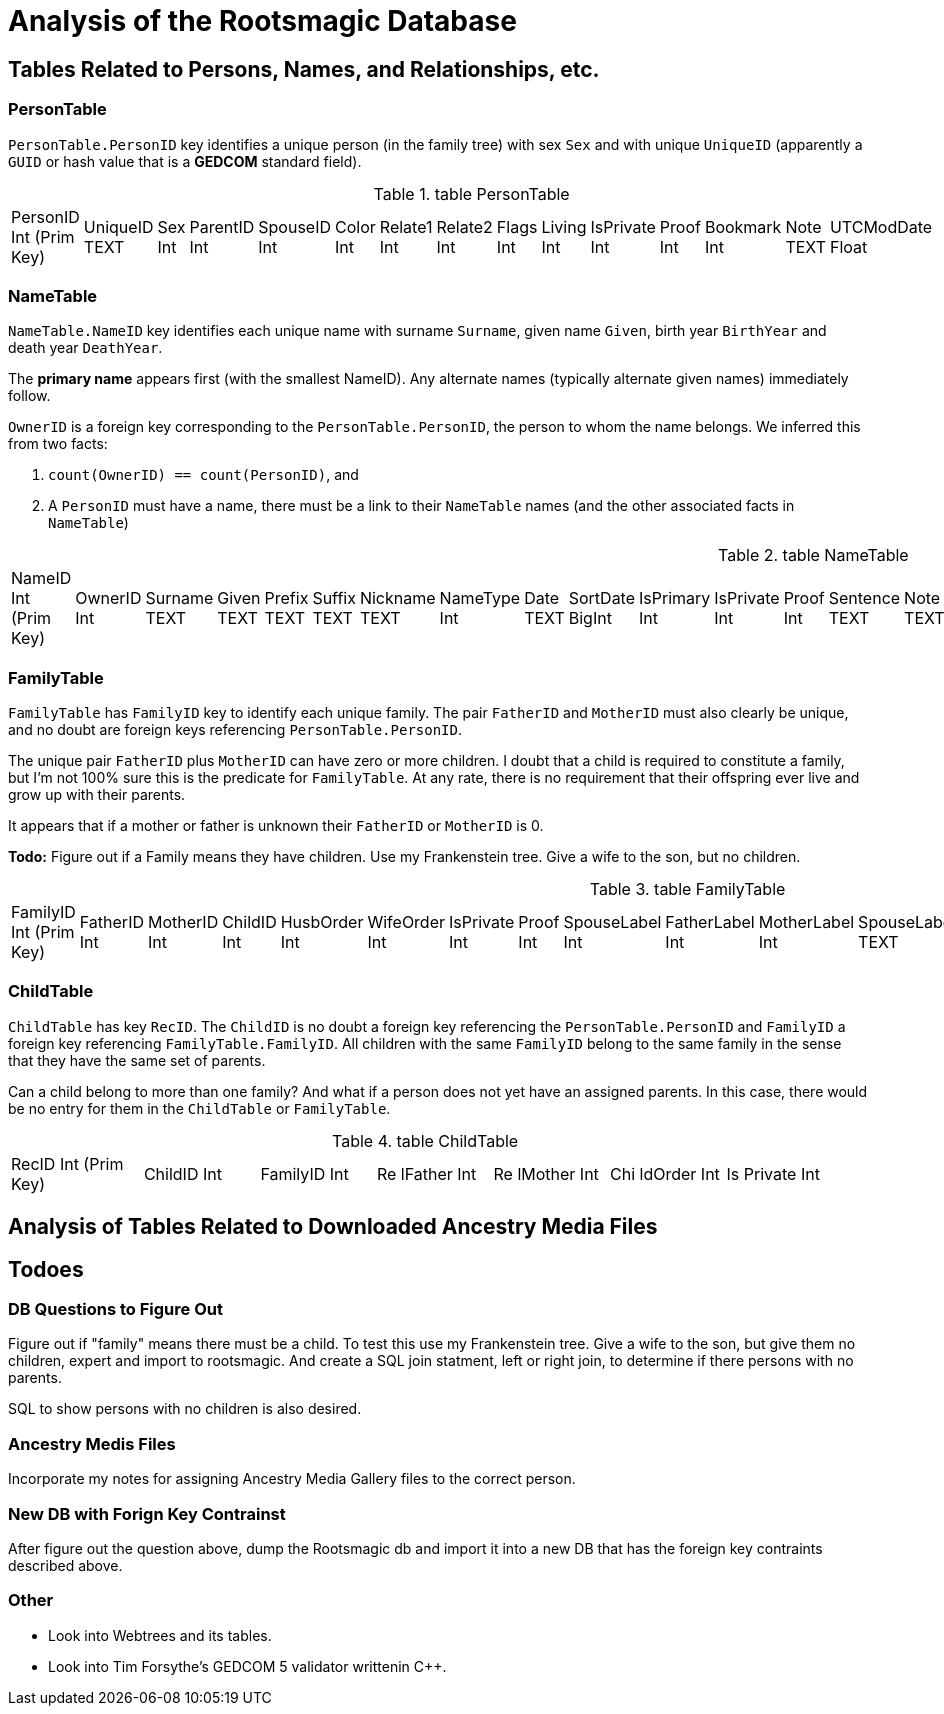 = Analysis of the Rootsmagic Database

== Tables Related to Persons, Names, and Relationships, etc.

=== PersonTable

`PersonTable.PersonID` key identifies a unique person (in the family tree) with sex `Sex` and with unique `UniqueID` (apparently a `GUID` or hash value that is a **GEDCOM** standard field).

.table PersonTable
[width="99%",cols="19%,7%,4%,6%,6%,5%,6%,6%,5%,5%,7%,5%,6%,5%,8%",]
|===
|PersonID Int (Prim Key) |UniqueID TEXT |Sex Int |ParentID Int |SpouseID
Int |Color Int |Relate1 Int |Relate2 Int |Flags Int |Living Int
|IsPrivate Int |Proof Int |Bookmark Int |Note TEXT |UTCModDate Float
|===

=== NameTable

`NameTable.NameID` key identifies each unique name with surname `Surname`, given name `Given`, birth year `BirthYear` and death year `DeathYear`.

The *primary name* appears first (with the smallest NameID). Any alternate names (typically alternate given names) immediately follow.

`OwnerID` is a foreign key corresponding to the `PersonTable.PersonID`, the person to whom the name belongs. We inferred this from two facts:

. `count(OwnerID) == count(PersonID)`, and
. A `PersonID` must have a name, there must be a link to their `NameTable` names (and the other associated facts in `NameTable`)

.table NameTable
[width="99%",cols="17%,3%,4%,3%,3%,3%,4%,4%,3%,5%,4%,4%,3%,4%,3%,4%,4%,3%,4%,5%,4%,4%,5%",]
|===
|NameID Int (Prim Key) |OwnerID Int |Surname TEXT |Given TEXT |Prefix
TEXT |Suffix TEXT |Nickname TEXT |NameType Int |Date TEXT |SortDate
BigInt |IsPrimary Int |IsPrivate Int |Proof Int |Sentence TEXT |Note
TEXT |BirthYear Int |DeathYear Int |Display Int |Language TEXT
|UTCModDate Float |SurnameMP TEXT |GivenMP TEXT |NicknameMP TEXT
|===

=== FamilyTable

`FamilyTable` has `FamilyID` key to identify each unique family. The pair `FatherID` and `MotherID` must also clearly be unique, and no doubt are foreign keys referencing `PersonTable.PersonID`. 

The unique pair `FatherID` plus `MotherID` can have zero or more children. I doubt that a child is required to constitute a family, but I’m not 100% sure this is the predicate for `FamilyTable`.
At any rate, there is no requirement that their offspring ever live and grow up with their parents.

It appears that if a mother or father is unknown their `FatherID` or `MotherID` is 0.

*Todo:* Figure out if a Family means they have children. Use my Frankenstein tree. Give a wife to the son, but no children.

.table FamilyTable
[width="99%",cols="18%,5%,5%,4%,5%,5%,5%,4%,6%,6%,6%,7%,7%,7%,4%,6%",]
|===
|FamilyID Int (Prim Key) |FatherID Int |MotherID Int |ChildID Int
|HusbOrder Int |WifeOrder Int |IsPrivate Int |Proof Int |SpouseLabel Int
|FatherLabel Int |MotherLabel Int |SpouseLabelStr TEXT |FatherLabelStr
TEXT |MotherLabelStr TEXT |Note TEXT |UTCModDate Float
|===

=== ChildTable 

`ChildTable` has key `RecID`. The `ChildID` is no doubt a foreign key referencing the `PersonTable.PersonID` and `FamilyID` a foreign key referencing `FamilyTable.FamilyID`. All
children with the same `FamilyID` belong to the same family in the sense that they have the same set of parents.

Can a child belong to more than one family? 
And what if a person does not yet have an assigned parents. In this case, there would be no entry for them in the `ChildTable` or `FamilyTable`.

.table ChildTable
[width="97%",cols="16%,14%,14%,14%,14%,14%,14%",]
|===
|RecID Int (Prim Key) |ChildID Int |FamilyID Int |Re lFather Int |Re
lMother Int |Chi ldOrder Int |Is Private Int
|===


== Analysis of Tables Related to Downloaded Ancestry Media Files

== Todoes

=== DB Questions to Figure Out

Figure out if "family" means there must be a child. To test this use my Frankenstein tree. Give a wife to the son, but give them no children, expert and import to rootsmagic.
And create a SQL join statment, left or right join, to determine if there persons with no parents.

SQL to show persons with no children is also desired.

=== Ancestry Medis Files

Incorporate my notes for assigning Ancestry Media Gallery files to the correct person.

=== New DB with Forign Key Contrainst

After figure out the question above, dump the Rootsmagic db and import it into a new DB that has the foreign key contraints described above.

=== Other 

- Look into Webtrees and its tables.

- Look into Tim Forsythe's GEDCOM 5 validator writtenin C++.
